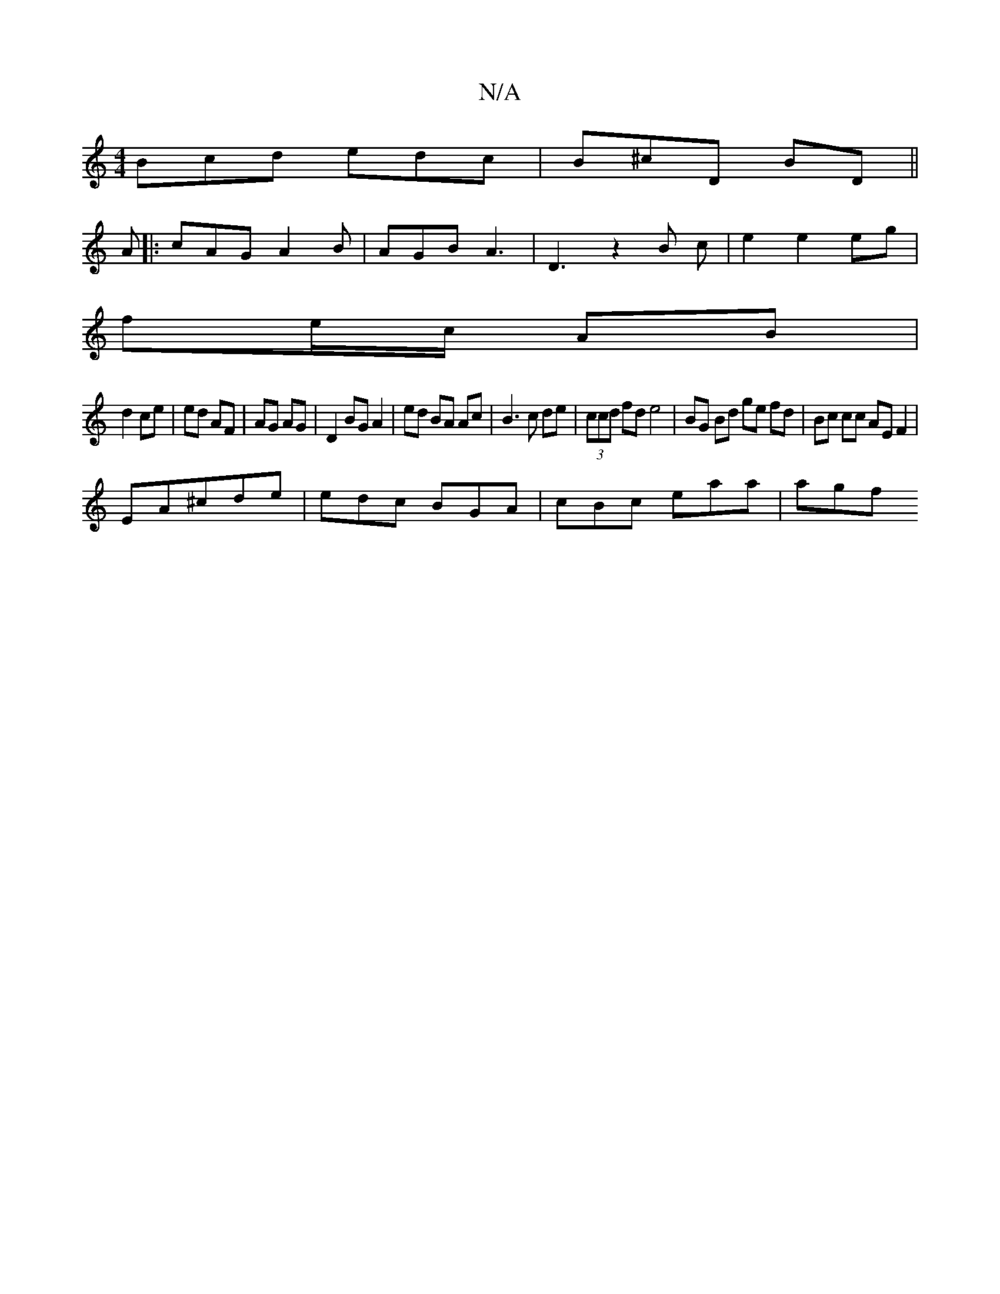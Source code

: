 X:1
T:N/A
M:4/4
R:N/A
K:Cmajor
 Bcd edc | B^cD BD ||
A |: cAG A2 B | AGB A3 | D3 z2 B c | e2 e2 eg|
fe/c/ AB|
d2 ce | ed AF | AG AG | D2 BG A2 | ed BA Ac | B3 c de | (3ccd fd e4|BG Bd ge fd|Bc cc AE F2| 
EA^cde|edc BGA|cBc eaa|agf 